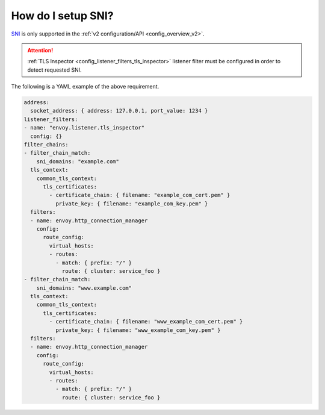 .. _faq_how_to_setup_sni:

How do I setup SNI?
===================

`SNI <https://en.wikipedia.org/wiki/Server_Name_Indication>`_ is only supported in the :ref:`v2
configuration/API <config_overview_v2>`.

.. attention::

  :ref:`TLS Inspector <config_listener_filters_tls_inspector>` listener filter must be configured
  in order to detect requested SNI.

The following is a YAML example of the above requirement.

.. code-block:: yaml

  address:
    socket_address: { address: 127.0.0.1, port_value: 1234 }
  listener_filters:
  - name: "envoy.listener.tls_inspector"
    config: {}
  filter_chains:
  - filter_chain_match:
      sni_domains: "example.com"
    tls_context:
      common_tls_context:
        tls_certificates:
          - certificate_chain: { filename: "example_com_cert.pem" }
            private_key: { filename: "example_com_key.pem" }
    filters:
    - name: envoy.http_connection_manager
      config:
        route_config:
          virtual_hosts:
          - routes:
            - match: { prefix: "/" }
              route: { cluster: service_foo }
  - filter_chain_match:
      sni_domains: "www.example.com"
    tls_context:
      common_tls_context:
        tls_certificates:
          - certificate_chain: { filename: "www_example_com_cert.pem" }
            private_key: { filename: "www_example_com_key.pem" }
    filters:
    - name: envoy.http_connection_manager
      config:
        route_config:
          virtual_hosts:
          - routes:
            - match: { prefix: "/" }
              route: { cluster: service_foo }

